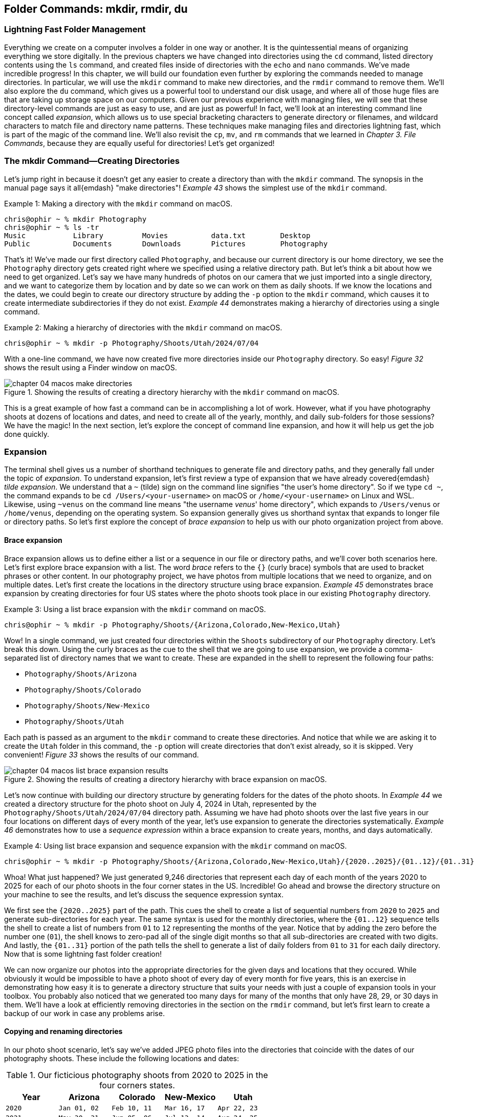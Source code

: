 == Folder Commands: mkdir, rmdir, du

=== Lightning Fast Folder Management

Everything we create on a computer involves a folder in one way or another.  It is the quintessential means of organizing everything we store digitally.  In the previous chapters we have changed into directories using the `+cd+` command, listed directory contents using the `+ls+` command, and created files inside of directories with the `+echo+` and `+nano+` commands.  We've made incredible progress!  In this chapter, we will build our foundation even further by exploring the commands needed to manage directories.  In particular, we will use the `+mkdir+` command to make new directories, and the `+rmdir+` command to remove them.  We'll also explore the `+du+` command, which gives us a powerful tool to understand our disk usage, and where all of those huge files are that are taking up storage space on our computers.  Given our previous experience with managing files, we will see that these directory-level commands are just as easy to use, and are just as powerful!  In fact, we'll look at an interesting command line concept called _expansion_, which allows us to use special bracketing characters to generate directory or filenames, and wildcard characters to match file and directory name patterns.  These techniques make managing files and directories lightning fast, which is part of the magic of the command line.  We'll also revisit the `+cp+`, `+mv+`, and `+rm+` commands that we learned in _Chapter 3. File Commands_, because they are equally useful for directories!  Let's get organized!

=== The mkdir Command--Creating Directories

Let's jump right in because it doesn't get any easier to create a directory than with the `+mkdir+` command.  The synopsis in the manual page says it all{emdash} "make directories"!  _Example 43_ shows the simplest use of the `+mkdir+` command.

.Making a directory with the `+mkdir+` command on macOS.
[source, console, caption="Example {counter:listing-counter}: "]
----
chris@ophir ~ % mkdir Photography
chris@ophir ~ % ls -tr
Music		Library		Movies		data.txt	Desktop
Public		Documents	Downloads	Pictures	Photography
----

That's it!  We've made our first directory called `+Photography+`, and because our current directory is our home directory, we see the `+Photography+` directory gets created right where we specified using a relative directory path.  But let's think a bit about how we need to get organized.  Let's say we have many hundreds of photos on our camera that we just imported into a single directory, and we want to categorize them by location and by date so we can work on them as daily shoots.  If we know the locations and the dates, we could begin to create our directory structure by adding the `+-p+` option to the `+mkdir+` command, which causes it to create intermediate subdirectories if they do not exist.  _Example 44_ demonstrates making a hierarchy of directories using a single command.

.Making a hierarchy of directories with the `+mkdir+` command on macOS.
[source, console, caption="Example {counter:listing-counter}: "]
----
chris@ophir ~ % mkdir -p Photography/Shoots/Utah/2024/07/04
----

With a one-line command, we have now created five more directories inside our `+Photography+` directory.  So easy!  _Figure 32_ shows the result using a Finder window on macOS.

image::images/chapter-04-macos-make-directories.png[title="Showing the results of creating a directory hierarchy with the `+mkdir+` command on macOS.", pdfwidth=100%]

This is a great example of how fast a command can be in accomplishing a lot of work.  However, what if you have photography shoots at dozens of locations and dates, and need to create all of the yearly, monthly, and daily sub-folders for those sessions?  We have the magic!  In the next section, let's explore the concept of command line expansion, and how it will help us get the job done quickly.

===  Expansion

The terminal shell gives us a number of shorthand techniques to generate file and directory paths, and they generally fall under the topic of _expansion_.  To understand expansion, let's first review a type of expansion that we have already covered{emdash} _tilde expansion_.  We understand that a `+~+` (tilde) sign on the command line signifies "the user's home directory".  So if we type `+cd ~+`, the command expands to be `+cd /Users/<your-username>+` on macOS or `+/home/<your-username>+` on Linux and WSL.  Likewise, using `+~venus+` on the command line means "the username _venus_' home directory", which expands to `+/Users/venus+` or `/home/venus`, depending on the operating system. So expansion generally gives us shorthand syntax that expands to longer file or directory paths.  So let's first explore the concept of _brace expansion_ to help us with our photo organization project from above.

==== Brace expansion

Brace expansion allows us to define either a list or a sequence in our file or directory paths, and we'll cover both scenarios here.  Let's first explore brace expansion with a list.  The word _brace_ refers to the `+{}+` (curly brace) symbols that are used to bracket phrases or other content.  In our photography project, we have photos from multiple locations that we need to organize, and on multiple dates.  Let's first create the locations in the directory structure using brace expansion.  _Example 45_ demonstrates brace expansion by creating directories for four US states where the photo shoots took place in our existing `+Photography+` directory.

.Using a list brace expansion with the `+mkdir+` command on macOS.
[source, console, caption="Example {counter:listing-counter}: "]
----
chris@ophir ~ % mkdir -p Photography/Shoots/{Arizona,Colorado,New-Mexico,Utah}
----

Wow!  In a single command, we just created four directories within the `+Shoots+` subdirectory of our `+Photography+` directory.  Let's break this down.  Using the curly braces as the cue to the shell that we are going to use expansion, we provide a comma-separated list of directory names that we want to create.  These are expanded in the shelll to represent the following four paths:

- `+Photography/Shoots/Arizona+`
- `+Photography/Shoots/Colorado+`
- `+Photography/Shoots/New-Mexico+`
- `+Photography/Shoots/Utah+`

Each path is passed as an argument to the `+mkdir+` command to create these directories.  And notice that while we are asking it to create the `+Utah+` folder in this command, the `+-p+` option will create directories that don't exist already, so it is skipped.  Very convenient!  _Figure 33_ shows the results of our command.

image::images/chapter-04-macos-list-brace-expansion-results.png[title="Showing the results of creating a directory hierarchy with brace expansion on macOS.", pdfwidth=100%]

Let's now continue with building our directory structure by generating folders for the dates of the photo shoots.  In _Example 44_ we created a directory structure for the photo shoot on July 4, 2024 in Utah, represented by the `+Photography/Shoots/Utah/2024/07/04+` directory path.  Assuming we have had photo shoots over the last five years in our four locations on different days of every month of the year, let's use expansion to generate the directories systematically.  _Example 46_ demonstrates how to use a _sequence expression_ within a brace expansion to create years, months, and days automatically.

.Using list brace expansion and sequence expansion with the `+mkdir+` command on macOS.
[source, console, caption="Example {counter:listing-counter}: "]
----
chris@ophir ~ % mkdir -p Photography/Shoots/{Arizona,Colorado,New-Mexico,Utah}/{2020..2025}/{01..12}/{01..31}
----

Whoa!  What just happened?  We just generated 9,246 directories that represent each day of each month of the years 2020 to 2025 for each of our photo shoots in the four corner states in the US.  Incredible!  Go ahead and browse the directory structure on your machine to see the results, and let's discuss the sequence expression syntax.  

We first see the `+{2020..2025}+` part of the path.  This cues the shell to create a list of sequential numbers from `+2020+` to `+2025+` and generate sub-directories for each year.  The same syntax is used for the monthly directories, where the `+{01..12}+` sequence tells the shell to create a list of numbers from `+01+` to `+12+` representing the months of the year.  Notice that by adding the zero before the number one (`+01+`), the shell knows to zero-pad all of the single digit months so that all sub-directories are created with two digits.  And lastly, the `+{01..31}+` portion of the path tells the shell to generate a list of daily folders from `+01+` to `+31+` for each daily directory.  Now that is some lightning fast folder creation!

We can now organize our photos into the appropriate directories for the given days and locations that they occured.  While obviously it would be impossible to have a photo shoot of every day of every month for five years, this is an exercise in demonstrating how easy it is to generate a directory structure that suits your needs with just a couple of expansion tools in your toolbox.  You probably also noticed that we generated too many days for many of the months that only have 28, 29, or 30 days in them. We'll have a look at efficiently removing directories in the section on the `+rmdir+` command, but let's first learn to create a backup of our work in case any problems arise.

==== Copying and renaming directories

In our photo shoot scenario, let's say we've added JPEG photo files into the directories that coincide with the dates of our photography shoots.  These include the following locations and dates:

.Our ficticious photography shoots from 2020 to 2025 in the four corners states.
[%header,cols="^1m,^1m,^1m,^1m,^1m"]
|===
| Year
| Arizona
| Colorado
| New-Mexico
| Utah

| 2020
| Jan 01, 02
| Feb 10, 11
| Mar 16, 17
| Apr 22, 23

| 2021
| May 30, 31
| Jun 05, 06
| Jul 13, 14
| Aug 24, 25

| 2022
| Sep 29, 30
| Oct 05, 06
| Nov 14, 15
| Dec 21, 22

| 2023
| Jan 03, 04
| Feb 09, 10
| Mar 17, 18
| Apr 24, 25

| 2024
| May 01, 02
| Jun 08, 09
| Jul 16, 17
| Aug 20, 21

| 2025
| Sep 27, 28
| Oct 05, 06
| Nov 13, 14
| Dec 22, 23
|===

In our scenario, the shoots for 2025 are scheduled but not complete, and so we've created a file called `+reserved.txt+` in each of those date directories as placeholders.

It is a great practice to back up your work before issuing commands that could have big consequences.  As mentioned in _Chapter 3. File Commands_, the `+cp+` command can be used for directories because it has a `+-R+` recursive option.  Let's create a backup of our `+Photography+` directory for safe keeping.  _Example 47_ demonstrates this.


.Using the `+cp+` command recursively to backup a directory on macOS.
[source, console, caption="Example {counter:listing-counter}: "]
----
chris@ophir ~ % cp -R Photography Photography-Backup
chris@ophir ~ % ls -tr
Music			Documents		data.txt		Photography
Public			Movies			Pictures		Photography-Backup
Library			Downloads		Desktop
----

Excellent!  We now have a pristine copy of our `Photography` directory saved to the side to preserve our work.

=== The rmdir Command--Deleting Directories

Removing directories is as easy as creating them, and as we've mentioned, the `+rmdir+` command is our tool of choice.  Go ahead and look at the manual page for the `+rmdir+` command to get to know the command options.  The synopsis states{emdash} "remove empty directories".  The convenient aspect of this command is that it cautiously removes directories, avoiding any directories that have files inside of them.  That can be invaluable!

If we tried to issue a command like `+rmdir Photography+`, based on our knowledge of the command, it wouldn't remove anything because it has sub-directories inside of it, some of which have photo files based on the dates in _Table 3_.  So we want to pass a list of all of the sub-directories as arguments to the `+rmdir+` command, and use the `+-p+` option to evaluate each sub-directory separately.  _Example 48_  uses the same brace expansion in our `+mkdir+` commands previously to generate a list.

CAUTION: While the `+rmdir+` command only removes empty directories, it still permanently removes them.  Be sure of the directories you want to remove.

.Using list brace expansion and sequence expansion with the `+rmdir+` command on macOS.
[source, console, caption="Example {counter:listing-counter}: "]
----
chris@ophir ~ % rmdir -v -p Photography/Shoots/{Arizona,Colorado,New-Mexico,Utah}/{2020..2025}/{01..12}/{01..31}
rmdir: Photography/Shoots/Arizona/2020/01/01: Directory not empty
rmdir: Photography/Shoots/Arizona/2020/01/02: Directory not empty
Photography/Shoots/Arizona/2020/01/03
rmdir: Photography/Shoots/Arizona/2020/01: Directory not empty
Photography/Shoots/Arizona/2020/01/04
...
----

So magical!  Let's review what we did here.  First, we used the `+-v+` verbose option so we see which directories were deleted and which were passed over.  The `+-p+` option tells the `+rmdir+` command to evaluate every directory in the given list.  Since the directory path we passed to the command included brace expansion for the state location directories, and sequence expansion for the month and day directories, the `+rmdir+` command evaluated every directory we automatically created earlier with the `+mkdir+` command.  In the end, of the 9,246 directories we generated, it left 102 of them (those with files in them).  Even the directories with invalid days in the months were removed because they had no files in them.  The output in _Example 48_ is truncated for display purposes, but you can see how easy it is to remove empty directories in a very complex directory structure without much work at all.  Thank you `+rmdir+` authors!

==== Know your power

While the `+rmdir+` command is great for mindful removal of undesired empty directories, there are times when you just need to remove an entire directory completely, regardless of what is inside of it.  Of course, we have the power!  As mentioned in _Chapter 3. File Commands_, the `+rm+` command can be used to remove directories.  We are able to do this by using the `+-R+` option, which tells the command to descend into the directory and delete all files and folders. Let's say that our photo shoot scheduled for November of 2025 in New Mexico was canceled, and we need to delete that directory wholesale.  _Example 49_ demonstrates a recursive removal of a directory with the `+rm+` command.

CAUTION: The `+rm -R+` command will instantly delete everything within the directory that is passed in as an argument, so use extreme caution with this command.  Double check that the path is correct, and be aware of mistakes with absolute versus relative paths, or with extra or missing characters.

.Recursively removing a directory and all its contents using the `+rm+` command on macOS.
[source, console, caption="Example {counter:listing-counter}: "]
----
chris@ophir ~ % rm -R Photography/Shoots/New-Mexico/2025
----

And just like that, the `+2025+` directory inside of the `+New-Mexico+` directory is permanently removed with all of its contents.  _Figure 34_ shows the results of this command.

image::images/chapter-04-macos-remove-directory.png[title="Results of the removal of a sub-directory using the `+rm+` command on macOS.", pdfwidth=100%]

The `+rm -R+` command that we see above can be unforgiving, so be sure use it judiciously!  You may unintentionally have a single character typo in your command which might drastically alter the outcome.  For instance, if we mistakenly introduced a single space character into our command, the result is quite devastating, as shown in _Example 50_.

.Beware of typos!  Inadvertantly removing a directory with a space character typo on macOS.
[source, console, caption="Example {counter:listing-counter}: "]
----
chris@ophir ~ % rm -R Photography/ Shoots/New-Mexico/2025
rm: Shoots/New-Mexico/2025/: No such file or directory
----

The above command completed, and promptly removed the entire `+Photography+` directory, and then gave us an error that it could not find a directory named `+Shoots/New-Mexico/2025/+`!  That single space wreaked havoc on our intended command.  The take-home message is of course to double check your work when using this command.  

==== Restoring from a backup

In the event that we did make the single space typo mistake shown in _Example 50_, we can then restore our work by moving our backup directory back to our working `+Photography+` directory, as shown in _Example 51_.

.Moving (renaming) a directory on macOS.
[source, console, caption="Example {counter:listing-counter}: "]
----
chris@ophir ~ % mv Photography-Backup Photography
----

There we go!  We can get back to our work.  In the next section, let's explore the ways we can more precisely identify files and folders, which may allow us to skip the recursive option of the `+rm+` command altogether.

==== Pathname expansion

We see how powerful the recursive use of the `+rm+` command can be, and with mindfullness it is our trusty friend.  Instead of removing directories entirely, we also have the ability to specify patterns of files and folders to remove with a handy concept called _pathname expansion_.  Like brace expansion, the shell will generate a list for us, but in this case, we use special wildcard caharaters in our command.  These include the `+*+` (asterisk, or star), the `+[]+` (square bracket), and the `+?+` (question mark) characters, and are affectionately known as _glob operators_.  Let's discuss these individually.

Let's say that while we were copying our photo files into our directory structure, we mistakenly copied photos taken in Utah from 2020 to 2023 into our `+Colorado+` directories, and that we now need to fix this and re-copy the correct photos into place.  We know our directory dates are correct, so we just need to selectively remove the JPEG files that are currently there.  Let's first use an `+*+` (star) to specify a file pattern to remove, shown in _Example 52_.

CAUTION: Using wildcard patterns with the `+rm+` command will permanently delete the files matching the pattern.  Double check your work, and list the files with the same pattern before removing them.

.Using an `+*+` (star) wildcard to specify a file name pattern on macOS.
[source, console, caption="Example {counter:listing-counter}: "]
----
chris@ophir ~ % ls -tr Photography/Shoots/Colorado/2020/02/10/*jpg
IMG_338.jpg	IMG_340.jpg	IMG_335.jpg	IMG_336.jpg	IMG_333.jpg
IMG_339.jpg	IMG_334.jpg	IMG_337.jpg	IMG_332.jpg	IMG_331.jpg
chris@ophir ~ % rm Photography/Shoots/Colorado/2020/02/10/*jpg
----

Wow! Let's figure out what happended here.  First, we see that there were ten JPEG images in the `+Photography/Shoots/Colorado/2020/02/10/+` directory.  We then used the `+rm+` command with the `+*jpg+` (star wildcard followed by the `+jpg+` file name ending).  This wildcard pattern means "any file name string that ends in jpg".  That is great, and we instantly deleted those ten files.  But we know we have incorrect JPEG images in all of the 2020 to 2023 Colorado sub-directories, so let's explore how we can use square brackets along with the star wildcard to specify the set of files we want to delete.

The `+[]+` bracket syntax lets us specify a list of single characters to match, but if it includes a `+-+` (hyphen), it means a range of characters, and the shell will expand them accordingly.  _Example 53_ uses both the star wildcard and a range of numbers to specify the file paths we would like to remove.

.Using a `+[]+` character range and `+*+` star wildcards to specify a file name pattern on macOS.
[source, console, caption="Example {counter:listing-counter}: "]
----
chris@ophir ~ % ls Photography/Shoots/Colorado/202[0-3]/*/*/*jpg <1>
Photography/Shoots/Colorado/2020/02/11/IMG_321.jpg
Photography/Shoots/Colorado/2020/02/11/IMG_322.jpg
...
Photography/Shoots/Colorado/2021/06/05/IMG_301.jpg
Photography/Shoots/Colorado/2021/06/05/IMG_302.jpg
...
Photography/Shoots/Colorado/2022/10/05/IMG_228.jpg
Photography/Shoots/Colorado/2022/10/05/IMG_229.jpg
...
Photography/Shoots/Colorado/2023/02/10/IMG_288.jpg
Photography/Shoots/Colorado/2023/02/10/IMG_289.jpg
...
chris@ophir ~ % rm Photography/Shoots/Colorado/202[0-3]/*/*/*jpg <2>
----
<1> Listing a set of files using a bracketed range and star wildcards
<2> Removing a set of files using a bracketed range and star wildcards

Now that is some precise file name matching!  Let's walk through this command to understand what is happening.  _Figure 35_ illustrates the patterns matched in the command.

image::images/chapter-04-path-expansion.png[title="Using pattern matching to enable path expansion in commands on macOS.", pdfwidth=100%]

In _Example 53_ we first use the `+ls+` command to list the files we want to match as a best practice before doing the removal.  The listing is truncated for display purposes, but it has matched eighty files across eight directories.  The bracketed range of `+[0-3]+` expands to the numbers `+0, 1, 2, 3+`, so the pattern matches directories named `+2020, 2021, 2022, 2023+`.  This pattern is followed by `+/*+` star wildcard which will match any directory name (the month directories).  This pattern is followed by another `+/*+` star wildcard which also matches any directory name (the daily directories).  Lastly, the `+*jpg+` star wildcard will match any file names ending in `+jpg+`.  That's it!  In one powerful command, we have removed the incorrect images from Utah that were placed into our Colorado directories, and we can now replace them with the correct images.

To round out our pathname expansion toolkit, let's discuss the `+?+` wildcard.  This character matches any single character.  So for instance, in the case of our JPEG photo names, a pattern of `+IMG_???.jpg+` would match any of our image files given how they were named (for example, `+IMG_411.jpg+`).  

There are many other ways to use the various expansion techniques on the command line to make quick work.  They are documented in the `+bash+` and `+zsh+` manual pages (i.e `man bash`).  Just search for the `+EXPANSION+` section, and in particular the `+Pathname Expansion+` sub-section to learn about these little gems!  But next, let's learn how to get a good grasp on how much disk space we are using in our subdirectories so we can easily manage old, forgotten, and often huge files that are no longer needed.  The `+du+` command is a real eye opener!

=== The du Command--Viewing Disk Usage

We all have many different files we have created or downloaded and that are no longer needed.  When we look at the amount of space left on our storage drives, it seems like we can free up a lot of space if we knew where the unwanted files were located in our file system.  The `+du+` command lets us display our "disk usage" in a number of ways so we can discover where those huge files are located, or just get a sense of where a lot of smaller files are adding up.  Let's have a look at the `+du+` command in the context of our Photography directory.  Without a directory argument, the `+du+` command will calculate usage in your current working directory.  _Example 54_ demonstrates the command with only the `+-h+` option to tell it to print human-readable file and directory sizes.

.Using the `+du+` command to view disk usage on macOS.
[source, console, caption="Example {counter:listing-counter}: "]
----
chris@ophir ~ % cd Photography
chris@ophir Photography % du -h
401M	./Shoots/New-Mexico/2023/03/18
3.5G	./Shoots/New-Mexico/2023/03/17
3.9G	./Shoots/New-Mexico/2023/03
3.9G	./Shoots/New-Mexico/2023
...
  0B	./Shoots/Colorado/2025
484M	./Shoots/Colorado/2024/06/09
454M	./Shoots/Colorado/2024/06/08
938M	./Shoots/Colorado/2024/06
...
458M	./Shoots/Utah/2022/12/21
549M	./Shoots/Utah/2022/12/22
1.0G	./Shoots/Utah/2022/12
1.0G	./Shoots/Utah/2022
...
588M	./Shoots/Arizona/2021/05/31
478M	./Shoots/Arizona/2021/05/30
1.0G	./Shoots/Arizona/2021/05
1.0G	./Shoots/Arizona/2021
...
 19G	./Shoots
 19G	.
----

The listing in _Example 54_ has been truncated for display purposes, but we can see that the `+du+` command has traversed the entire `Photography` directory tree, and has calculated a total size of each sub-directory.  It's really fast!  We get a look at how big the directories are, and there is a grand total at the end for the `+.+` (dot) current directory.  We see that there are zero bytes in many of the Colorado directories because we recently deleted all of those files in years 2020 to 2023.  This command is perfect for directory trees that are moderately sized, but when you have deeply nested directories, you might want to look at a shorter summary to see where the biggest files are.  We have the magic!  _Example 55_ shows the `+du+` command with the `+-s+` option which will summarize the directories given as arguments.

.Using the `+du+` command to view summary disk usage on macOS.
[source, console, caption="Example {counter:listing-counter}: "]
----
chris@ophir Photography % du -sh ./Shoots/*
5.1G	./Shoots/Arizona
938M	./Shoots/Colorado
8.3G	./Shoots/New-Mexico
4.8G	./Shoots/Utah
----

Ah, so simple!  We used a `+*+` star wildcard in our relative directory path such that each sub-directory (the four corners states) would each be summarized.  We see that the `+./Shoots/Colorado+` directory is much smaller due to our previous deletions, and that the `+./Shoots/New-Mexico+` directory is the largest by quite a bit.  Let's investigate the daily directories in the `+New-Mexico+` directory to see where the biggest files are located.  _Example 56_ demonstrates this.

.Using the `+du+` command to view summary disk usage in leaf directories on macOS.
[source, console, caption="Example {counter:listing-counter}: "]
----
chris@ophir Photography % du -sh ./Shoots/New-Mexico/*/*/*
533M	./Shoots/New-Mexico/2020/03/16
529M	./Shoots/New-Mexico/2020/03/17
587M	./Shoots/New-Mexico/2021/07/13
730M	./Shoots/New-Mexico/2021/07/14
521M	./Shoots/New-Mexico/2022/11/14
497M	./Shoots/New-Mexico/2022/11/15
3.5G	./Shoots/New-Mexico/2023/03/17  <1>
401M	./Shoots/New-Mexico/2023/03/18
522M	./Shoots/New-Mexico/2024/07/16
672M	./Shoots/New-Mexico/2024/07/17
----
<1> The largest sub-directory is very apparent

Interesting!  So the `+./Shoots/New-Mexico/2023/03/17+` is definitely an outlier compared to the rest of the sub-directories, so let's view the contents and see the files, as shown in _Example 57_.

.Viewing a long listing of files in reverse size order on macOS.
[source, console, caption="Example {counter:listing-counter}: "]
----
chris@ophir Photography % ls -lSrh ./Shoots/New-Mexico/2023/03/17
total 7268952
-rw-r--r--  1 chris  staff   2.0M Feb  6 14:00 IMG_180.jpg
-rw-r--r--  1 chris  staff   7.0M Feb  6 14:00 IMG_179.jpg
-rw-r--r--  1 chris  staff   7.0M Feb  6 14:00 IMG_172.jpg
-rw-r--r--  1 chris  staff   9.0M Feb  6 14:00 IMG_174.jpg
-rw-r--r--  1 chris  staff    16M Feb  6 14:00 IMG_175.jpg
-rw-r--r--  1 chris  staff    44M Feb  6 14:00 IMG_177.jpg
-rw-r--r--  1 chris  staff    59M Feb  6 14:00 IMG_178.jpg
-rw-r--r--  1 chris  staff    73M Feb  6 14:00 IMG_171.jpg
-rw-r--r--  1 chris  staff    90M Feb  6 14:00 IMG_176.jpg
-rw-r--r--  1 chris  staff   100M Feb  6 14:00 IMG_173.jpg
-rw-r--r--@ 1 chris  staff   3.1G Feb  7 11:12 DaVinci_Resolve.zip <1>
----
<1> An errant file downloaded into a deeply nested directory

Ah hah!  It looks like there is a mistakenly downloaded Davinci Resolve application installer deep inside the `+Photography+` directory.  We can use the `+rm+` command to remove that file, as we learned about in _Chapter 3. File Commands_.  And with that, we've completed our short tour of the `+du+` command, which can be very helpful in discovering what exactly is buried in your file system.  Feel free to read the manual page for the `+du+` command since there are other useful options to help you with managing your directories.

=== Command Line Folder Handling is Awesome!

While this chapter features only a few commands, they are a total power house when it comes to managing files and directories at lightning speeds.  We are now familiar with the ultra-handy `+mkdir+` command, which allows us to generate entire folder structures with a very compact syntax.  When we couple it with the concept of brace expansion, we can automatically generate directory trees with ease.  We are also now acquainted with its sister command of `+rmdir+`, which helps us keep our directories neat and free of unneccessary empty directories. The combination of these two commands allows us to organize our files in ways that are not possible using graphical tools, particularly when using our pathname wildcard expansion techniques.  In addition, we now know our power when it comes to wholesale deletion of directories using the recursive option of the `+rm+` command.  As an insurance policy when using the recursive `+rm+` command, we now have solid strategies to backup and restore our work using the `+cp+` and `+mv+` commands.  The more we use our systems, the more chances there are for files that are unneeded or obsolete over time.  To that end, we've learned that the `+du+` command is a powerful way to understand what is taking up our disk space, and we now have the power to trim things down!  What a whirlwind!  In the next chapter we will continue to discover how command line file management is at our fingertips, with a focus on data-oriented commands that let us delve inside of files.  We're heading to the stars!
